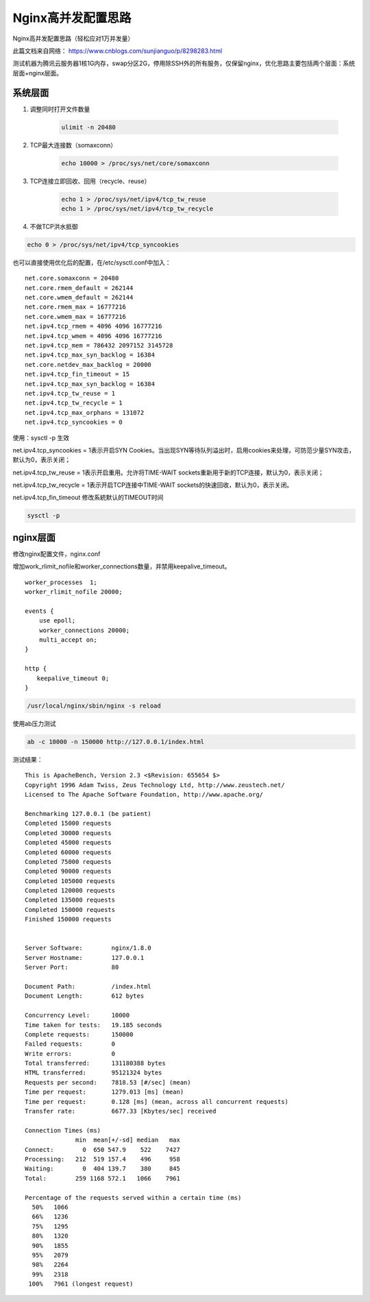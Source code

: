 Nginx高并发配置思路
###########################################

Nginx高并发配置思路（轻松应对1万并发量）

此篇文档来自网络： https://www.cnblogs.com/sunjianguo/p/8298283.html

测试机器为腾讯云服务器1核1G内存，swap分区2G，停用除SSH外的所有服务，仅保留nginx，优化思路主要包括两个层面：系统层面+nginx层面。

系统层面
===============

#. 调整同时打开文件数量

    .. code-block:: bash

        ulimit -n 20480

#. TCP最大连接数（somaxconn）

    .. code-block:: bash

        echo 10000 > /proc/sys/net/core/somaxconn

#. TCP连接立即回收、回用（recycle、reuse）

    .. code-block:: bash

        echo 1 > /proc/sys/net/ipv4/tcp_tw_reuse
        echo 1 > /proc/sys/net/ipv4/tcp_tw_recycle

#. 不做TCP洪水抵御

.. code-block:: bash

    echo 0 > /proc/sys/net/ipv4/tcp_syncookies


也可以直接使用优化后的配置，在/etc/sysctl.conf中加入：

::

    net.core.somaxconn = 20480
    net.core.rmem_default = 262144
    net.core.wmem_default = 262144
    net.core.rmem_max = 16777216
    net.core.wmem_max = 16777216
    net.ipv4.tcp_rmem = 4096 4096 16777216
    net.ipv4.tcp_wmem = 4096 4096 16777216
    net.ipv4.tcp_mem = 786432 2097152 3145728
    net.ipv4.tcp_max_syn_backlog = 16384
    net.core.netdev_max_backlog = 20000
    net.ipv4.tcp_fin_timeout = 15
    net.ipv4.tcp_max_syn_backlog = 16384
    net.ipv4.tcp_tw_reuse = 1
    net.ipv4.tcp_tw_recycle = 1
    net.ipv4.tcp_max_orphans = 131072
    net.ipv4.tcp_syncookies = 0

使用：sysctl -p 生效

net.ipv4.tcp_syncookies = 1表示开启SYN Cookies。当出现SYN等待队列溢出时，启用cookies来处理，可防范少量SYN攻击，默认为0，表示关闭；

net.ipv4.tcp_tw_reuse = 1表示开启重用。允许将TIME-WAIT sockets重新用于新的TCP连接，默认为0，表示关闭；

net.ipv4.tcp_tw_recycle = 1表示开启TCP连接中TIME-WAIT sockets的快速回收，默认为0，表示关闭。

net.ipv4.tcp_fin_timeout 修改系統默认的TIMEOUT时间


.. code-block:: bash

    sysctl -p

nginx层面
============

修改nginx配置文件，nginx.conf

增加work_rlimit_nofile和worker_connections数量，并禁用keepalive_timeout。

::

    worker_processes  1;
    worker_rlimit_nofile 20000;

    events {
        use epoll;
        worker_connections 20000;
        multi_accept on;
    }

    http {
    　　keepalive_timeout 0;
    }


.. code-block:: bash

    /usr/local/nginx/sbin/nginx -s reload


使用ab压力测试

.. code-block:: bash

    ab -c 10000 -n 150000 http://127.0.0.1/index.html

测试结果：

::

    This is ApacheBench, Version 2.3 <$Revision: 655654 $>
    Copyright 1996 Adam Twiss, Zeus Technology Ltd, http://www.zeustech.net/
    Licensed to The Apache Software Foundation, http://www.apache.org/

    Benchmarking 127.0.0.1 (be patient)
    Completed 15000 requests
    Completed 30000 requests
    Completed 45000 requests
    Completed 60000 requests
    Completed 75000 requests
    Completed 90000 requests
    Completed 105000 requests
    Completed 120000 requests
    Completed 135000 requests
    Completed 150000 requests
    Finished 150000 requests


    Server Software:        nginx/1.8.0
    Server Hostname:        127.0.0.1
    Server Port:            80

    Document Path:          /index.html
    Document Length:        612 bytes

    Concurrency Level:      10000
    Time taken for tests:   19.185 seconds
    Complete requests:      150000
    Failed requests:        0
    Write errors:           0
    Total transferred:      131180388 bytes
    HTML transferred:       95121324 bytes
    Requests per second:    7818.53 [#/sec] (mean)
    Time per request:       1279.013 [ms] (mean)
    Time per request:       0.128 [ms] (mean, across all concurrent requests)
    Transfer rate:          6677.33 [Kbytes/sec] received

    Connection Times (ms)
                  min  mean[+/-sd] median   max
    Connect:        0  650 547.9    522    7427
    Processing:   212  519 157.4    496     958
    Waiting:        0  404 139.7    380     845
    Total:        259 1168 572.1   1066    7961

    Percentage of the requests served within a certain time (ms)
      50%   1066
      66%   1236
      75%   1295
      80%   1320
      90%   1855
      95%   2079
      98%   2264
      99%   2318
     100%   7961 (longest request)
